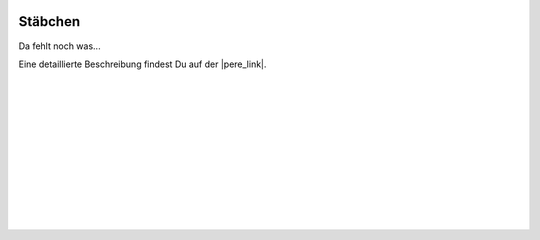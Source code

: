  .. Author: Stefan Feuz; http://www.laboratoridenvol.com

 .. Copyright: General Public License GNU GPL 3.0

********
Stäbchen
********

Da fehlt noch was... 

Eine detaillierte Beschreibung findest Du auf der |pere_link|.

 |

 |

 |

 |

 |

 |

 |

 |

 |

 |

.. |pere_link| raw:: html

	<a href="http://laboratoridenvol.com/leparagliding/manual.en.html#6.21" target="_blank">Laboratori d'envol website</a>
